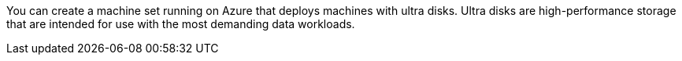// Module included in the following assemblies:
//
// * machine_management/creating_machinesets/creating-machineset-azure.adoc
// * storage/persistent_storage/persistent-storage-azure.adoc
// * storage/persistent_storage/persistent-storage-csi-azure.adoc
// * machine_management/control_plane_machine_management/cpmso-using.adoc

ifeval::["{context}" == "creating-machineset-azure"]
:mapi:
endif::[]
ifeval::["{context}" == "cpmso-using"]
:cpmso:
endif::[]
ifeval::["{context}" == "persistent-storage-azure"]
:pvc:
endif::[]
ifeval::["{context}" == "persistent-storage-csi-azure"]
:pvc:
endif::[]

:_mod-docs-content-type: CONCEPT
[id="machineset-azure-ultra-disk_{context}"]
ifdef::mapi,cpmso[= Machine sets that deploy machines with ultra disks as data disks]
ifdef::pvc[= Machine sets that deploy machines with ultra disks using PVCs]

You can create a machine set running on Azure that deploys machines with ultra disks. Ultra disks are high-performance storage that are intended for use with the most demanding data workloads.

ifdef::mapi[]
You can also create a persistent volume claim (PVC) that dynamically binds to a storage class backed by Azure ultra disks and mounts them to pods.

[NOTE]
====
Data disks do not support the ability to specify disk throughput or disk IOPS. You can configure these properties by using PVCs.
====
endif::mapi[]

ifdef::pvc[]
Both the in-tree plugin and CSI driver support using PVCs to enable ultra disks. You can also deploy machines with ultra disks as data disks without creating a PVC.
endif::pvc[]

ifeval::["{context}" == "creating-machineset-azure"]
:!mapi:
endif::[]
ifeval::["{context}" == "cpmso-using"]
:!cpmso:
endif::[]
ifeval::["{context}" == "persistent-storage-azure"]
:!pvc:
endif::[]
ifeval::["{context}" == "persistent-storage-csi-azure"]
:!pvc:
endif::[]
